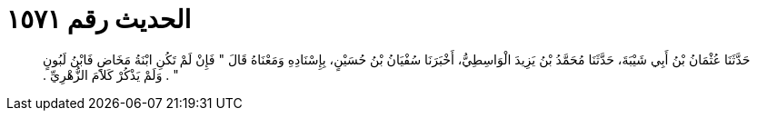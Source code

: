 
= الحديث رقم ١٥٧١

[quote.hadith]
حَدَّثَنَا عُثْمَانُ بْنُ أَبِي شَيْبَةَ، حَدَّثَنَا مُحَمَّدُ بْنُ يَزِيدَ الْوَاسِطِيُّ، أَخْبَرَنَا سُفْيَانُ بْنُ حُسَيْنٍ، بِإِسْنَادِهِ وَمَعْنَاهُ قَالَ ‏"‏ فَإِنْ لَمْ تَكُنِ ابْنَةُ مَخَاضٍ فَابْنُ لَبُونٍ ‏"‏ ‏.‏ وَلَمْ يَذْكُرْ كَلاَمَ الزُّهْرِيِّ ‏.‏
